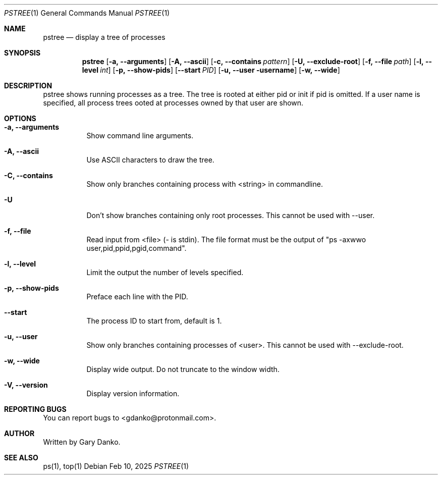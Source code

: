.Dd Feb 10, 2025
.Dt PSTREE 1
.Os
.Sh NAME
.Nm pstree
.Nd display a tree of processes

.Sh SYNOPSIS
.Nm
.Op Fl a, -arguments
.Op Fl A, -ascii
.Op Fl c, -contains Ar pattern
.Op Fl U, -exclude-root
.Op Fl f, -file Ar path
.Op Fl l, -level Ar int
.Op Fl p, -show-pids
.Op Fl -start Ar PID
.Op Fl u, -user username
.Op Fl w, -wide
.Sh DESCRIPTION
pstree  shows  running  processes as a tree.  The tree is rooted at either pid or init if pid is omitted.  If a user name is specified, all process trees ooted at processes owned by that user are shown.
.Sh OPTIONS
.Bl -tag -width indent
.It Fl a, -arguments
Show command line arguments.
.It Fl A, -ascii
Use ASCII characters to draw the tree.
.It Fl C, -contains
Show only branches containing process with <string> in commandline.
.It Fl U
Don't show branches containing only root processes. This cannot be used with --user.
.It Fl f, -file
Read input from <file> (- is stdin). The file format must be the output of "ps -axwwo user,pid,ppid,pgid,command".
.It Fl l, -level
Limit the output the number of levels specified.
.It Fl p, -show-pids
Preface each line with the PID.
.It Fl -start
The process ID to start from, default is 1.
.It Fl u, -user
Show only branches containing processes of <user>. This cannot be used with --exclude-root.
.It Fl w, -wide
Display wide output. Do not truncate to the window width.
.It Fl V, -version
Display version information.
.El
.Sh REPORTING BUGS
You can report bugs to <gdanko@protonmail.com>.
.Sh AUTHOR
Written by Gary Danko.
.Sh SEE ALSO
ps(1), top(1)
